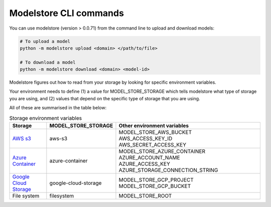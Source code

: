 Modelstore CLI commands
=======================

You can use modelstore (version > 0.0.71) from the command line to upload and download models:

.. code-block:: bash
    
    # To upload a model
    python -m modelstore upload <domain> </path/to/file>
    
    # To download a model
    python -m modelstore download <domain> <model-id>


Modelstore figures out how to read from your storage by looking for specific environment variables.

Your environment needs to define (1) a value for MODEL_STORE_STORAGE which tells modelstore what type of storage you are using, and (2) values that depend on the specific type of storage that you are using.

All of these are summarised in the table below:

.. list-table:: Storage environment variables
   :widths: 20 20 80
   :header-rows: 1

   * - Storage
     - MODEL_STORE_STORAGE
     - Other environment variables
   * - `AWS s3 <https://aws.amazon.com/s3/>`_
     - aws-s3
     - | MODEL_STORE_AWS_BUCKET
       | AWS_ACCESS_KEY_ID
       | AWS_SECRET_ACCESS_KEY
   * - `Azure Container <https://docs.microsoft.com/en-us/azure/container-instances/>`_
     - azure-container
     - | MODEL_STORE_AZURE_CONTAINER
       | AZURE_ACCOUNT_NAME
       | AZURE_ACCESS_KEY
       | AZURE_STORAGE_CONNECTION_STRING
   * - `Google Cloud Storage <https://cloud.google.com/storage>`_
     - google-cloud-storage
     - | MODEL_STORE_GCP_PROJECT
       | MODEL_STORE_GCP_BUCKET
   * - File system
     - filesystem
     - MODEL_STORE_ROOT

